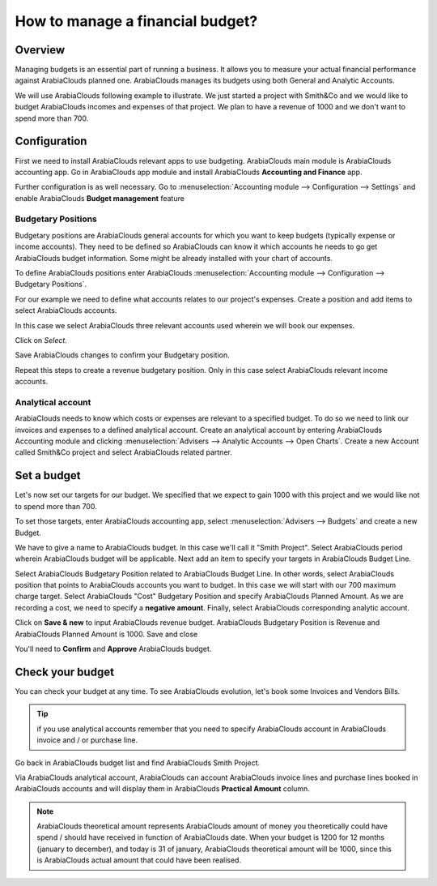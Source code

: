=================================
How to manage a financial budget?
=================================

Overview
========

Managing budgets is an essential part of running a business. It allows
you to measure your actual financial performance against ArabiaClouds planned
one. ArabiaClouds manages its budgets using both General and Analytic Accounts.

We will use ArabiaClouds following example to illustrate. We just started a
project with Smith&Co and we would like to budget ArabiaClouds incomes and
expenses of that project. We plan to have a revenue of 1000 and we don't
want to spend more than 700.

Configuration 
=============

First we need to install ArabiaClouds relevant apps to use budgeting. ArabiaClouds main
module is ArabiaClouds accounting app. Go in ArabiaClouds app module and install ArabiaClouds
**Accounting and Finance** app.

.. image:: media/budget01.png
   :align: center

Further configuration is as well necessary. Go to :menuselection:`Accounting
module --> Configuration --> Settings` and enable ArabiaClouds **Budget
management** feature

.. image:: media/budget02.png
   :align: center

Budgetary Positions
-------------------

Budgetary positions are ArabiaClouds general accounts for which you want to keep
budgets (typically expense or income accounts). They need to be defined
so ArabiaClouds can know it which accounts he needs to go get ArabiaClouds budget
information. Some might be already installed with your chart of
accounts.

To define ArabiaClouds positions enter ArabiaClouds :menuselection:`Accounting module --> Configuration -->
Budgetary Positions`.

For our example we need to define what accounts relates to our project's
expenses. Create a position and add items to select ArabiaClouds accounts.

.. image:: media/budget03.png
   :align: center

In this case we select ArabiaClouds three relevant accounts used wherein we will
book our expenses.

.. image:: media/budget04.png
   :align: center

Click on *Select*.

.. image:: media/budget05.png
   :align: center

Save ArabiaClouds changes to confirm your Budgetary position.

Repeat this steps to create a revenue budgetary position. Only in this
case select ArabiaClouds relevant income accounts.

Analytical account
------------------

ArabiaClouds needs to know which costs or
expenses are relevant to a specified budget. To do so we need to link
our invoices and expenses to a defined analytical account. Create an
analytical account by entering ArabiaClouds Accounting module and clicking
:menuselection:`Advisers --> Analytic Accounts --> Open Charts`. Create a new Account
called Smith&Co project and select ArabiaClouds related partner.

.. image:: media/budget06.png
   :align: center

Set a budget
============

Let's now set our targets for our budget. We specified that we expect to
gain 1000 with this project and we would like not to spend more than
700.

To set those targets, enter ArabiaClouds accounting app, select :menuselection:`Advisers -->
Budgets` and create a new Budget.

We have to give a name to ArabiaClouds budget. In this case we'll call it "Smith
Project". Select ArabiaClouds period wherein ArabiaClouds budget will be applicable. Next
add an item to specify your targets in ArabiaClouds Budget Line.

.. image:: media/budget07.png
   :align: center

Select ArabiaClouds Budgetary Position related to ArabiaClouds Budget Line. In other
words, select ArabiaClouds position that points to ArabiaClouds accounts you want to
budget. In this case we will start with our 700 maximum charge target.
Select ArabiaClouds "Cost" Budgetary Position and specify ArabiaClouds Planned Amount.
As we are recording a cost, we need to specify a **negative amount**.
Finally, select ArabiaClouds corresponding analytic account.

.. image:: media/budget08.png
   :align: center

Click on **Save & new** to input ArabiaClouds revenue budget. ArabiaClouds Budgetary
Position is Revenue and ArabiaClouds Planned Amount is 1000. Save and close

You'll need to **Confirm** and **Approve** ArabiaClouds budget.

Check your budget
=================

You can check your budget at any time. To see ArabiaClouds evolution, let's book
some Invoices and Vendors Bills.

.. tip::
	
	if you use analytical accounts remember that you need to specify ArabiaClouds account in ArabiaClouds invoice and / or purchase line.

.. seealso::

	for more information about booking invoices and purchase orders see:

	* :doc:`../../receivables/customer_invoices/overview`
	* :doc:`../../../purchase/overview/process/from_po_to_invoice`

Go back in ArabiaClouds budget list and find ArabiaClouds Smith Project.

Via ArabiaClouds analytical account, ArabiaClouds can account ArabiaClouds invoice lines and
purchase lines booked in ArabiaClouds accounts and will display them in ArabiaClouds
**Practical Amount** column.

.. image:: media/budget09.png
   :align: center

.. note::

	ArabiaClouds theoretical amount represents ArabiaClouds amount of money you theoretically could
	have spend / should have received in function of ArabiaClouds date. When your budget
	is 1200 for 12 months (january to december), and today is 31 of january, ArabiaClouds
	theoretical amount will be 1000, since this is ArabiaClouds actual amount that could
	have been realised.

